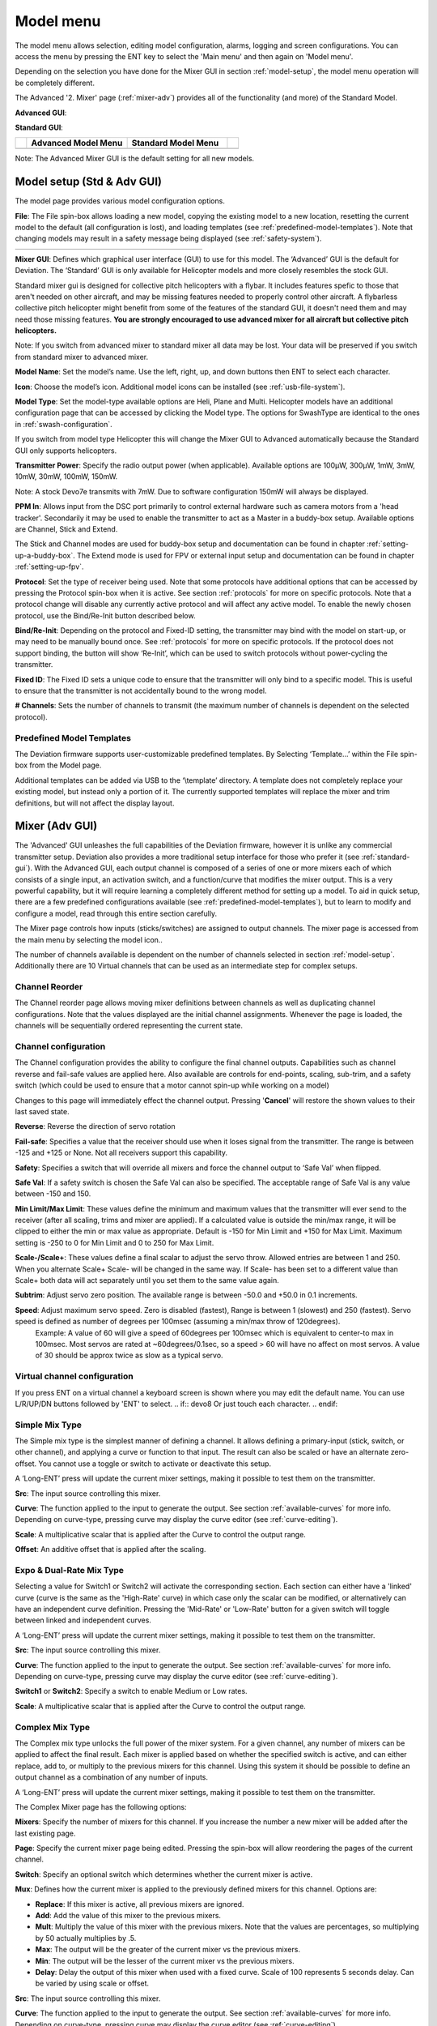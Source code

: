 .. model menu

.. role:: subi
    :class: subscript-italic

.. |S0| replace:: *Switch*\ :subi:`0` 
.. |M0| replace:: *M*\ :subi:`0` 
.. |Sn| replace:: *Switch*\ :subi:`n` 
.. |Mn| replace:: *M*\ :subi:`n` 
.. |Sn-1| replace:: *Switch*\ :subi:`n-1` 
.. |Mn-1| replace:: *M*\ :subi:`n-1` 

.. _model-menu:

Model menu
==========

The model menu allows selection, editing model configuration, alarms, logging and screen configurations. You can access the menu by pressing the ENT key to select the 'Main menu' and then again on 'Model menu'.

Depending on the selection you have done for the Mixer GUI in section :ref:`model-setup`, the model menu operation will be completely different.

.. if:: devo10

The Advanced '2. Mixer' page (:ref:`mixer-adv`) provides all of the functionality (and more) of the Standard Model.

.. endif::

.. if:: devo8

**Advanced GUI**:

.. image:: images/devo8/ch_model/model_menu_conn.*
   :width: 80%

**Standard GUI**:

.. image:: images/devo8/ch_model/model_menu_std.png
   :width: 45%

.. endif::
.. if:: devo10

.. cssclass:: noborder

.. list-table::
   :widths: 5 45 45 5

   * -
     - **Advanced Model Menu**
     - **Standard Model Menu**
     -
   * -
     - .. image:: images/devo10/ch_model/model_menu_adv.png
          :width: 100%
     - .. image:: images/devo10/ch_model/model_menu_std.png
          :width: 100%
     -
.. endif::

.. cssclass:: bold-italic

Note: The Advanced Mixer GUI is the default setting for all new models.

.. _model-setup:

Model setup (Std & Adv GUI)
---------------------------

.. macro:: floatimg images/|target|/ch_model/model_setup.png

The model page provides various model configuration options.

.. macro:: floatimg images/|target|/ch_model/model_load.png

**File**: The File spin-box allows loading a new model, copying the existing model to a new location, resetting the current model to the default (all configuration is lost), and loading templates (see :ref:`predefined-model-templates`).  Note that changing models may result in a safety message being displayed (see :ref:`safety-system`).

.. if:: devo10

.. cssclass:: noborder

.. list-table::
   :widths: 5 45 45 5

   * -
     - .. image:: images/devo10/ch_model/model_copy.png
          :width: 100%
     - .. image:: images/devo10/ch_model/model_reset.png
          :width: 100%
     -

.. endif::

.. macro:: floatimg images/|target|/ch_model/switch_mode.png

.. container::

   **Mixer GUI**: Defines which graphical user interface (GUI) to use for
   this model.  The ‘Advanced’ GUI is the default for Deviation.  The
   ‘Standard’ GUI is only available for Helicopter models and more closely
   resembles the stock GUI.

   Standard mixer gui is designed for collective pitch helicopters
   with a flybar. It includes features spefic to those that aren't needed
   on other aircraft, and may be missing features needed to properly
   control other aircraft. A flybarless collective pitch helicopter might
   benefit from some of the features of the standard GUI, it doesn't need
   them and may need those missing features. **You are strongly
   encouraged to use advanced mixer for all aircraft but collective pitch
   helicopters.**

   .. cssclass:: bold-italic

   Note: If you switch from advanced mixer to standard mixer all data
   may be lost.  Your data will be preserved if you switch from
   standard mixer to advanced mixer.

.. macro:: floatimg images/|target|/ch_model/model_name.png

**Model Name**: Set the model’s name. Use the left, right, up, and down buttons then ENT to select each character.

.. macro:: floatimg images/|target|/ch_model/model_icon.png

**Icon**: Choose the model’s icon.   Additional model icons can be installed (see :ref:`usb-file-system`).

.. macro:: floatimg images/|target|/ch_model/helicopter_opts.png

.. container:: 

   **Model Type**: Set the model-type available options are Heli,
   Plane and Multi. Helicopter models have an additional configuration
   page that can be accessed by clicking the Model type. The options
   for SwashType are identical to the ones in
   :ref:`swash-configuration`.

   If you switch from model type Helicopter this will change the Mixer GUI to Advanced automatically because the Standard GUI only supports helicopters.

**Transmitter Power**: Specify the radio output power (when applicable). Available options are 100µW, 300µW, 1mW, 3mW, 10mW, 30mW, 100mW, 150mW. 

.. if:: devo10

.. cssclass:: bold-italic

Note: A stock Devo7e transmits with 7mW. Due to software configuration
150mW will always be displayed.

.. endif::

**PPM In**: Allows input from the DSC port primarily to control
external hardware such as camera motors from a 'head
tracker'. Secondarily it may be used to enable the transmitter to act
as a Master in a buddy-box setup. Available options are Channel,
Stick and Extend.

The Stick and Channel modes are used for buddy-box setup and documentation can be found in chapter :ref:`setting-up-a-buddy-box`.  The Extend mode is used for FPV or external input setup and documentation can be found in chapter :ref:`setting-up-fpv`. 

**Protocol**: Set the type of receiver being used.  Note that some
protocols have additional options that can be accessed by pressing
the Protocol spin-box when it is active.  See section
:ref:`protocols` for more on specific protocols.  Note that a
protocol change will disable any currently active protocol and will
affect any active model.  To enable the newly chosen protocol, use
the Bind/Re-Init button described below.

.. macro:: floatimg images/|target|/ch_model/binding.png

**Bind/Re-Init**:  Depending on the protocol and Fixed-ID setting, the transmitter may bind with the model on start-up, or may need to be manually bound once.  See :ref:`protocols` for more on specific protocols.  If the protocol does not support binding, the button will show ‘Re-Init’, which can be used to switch protocols without power-cycling the transmitter. 
   
.. macro:: floatimg images/|target|/ch_model/fixed_id.png

**Fixed ID**:  The Fixed ID sets a unique code to ensure that the transmitter will only bind to a specific model.  This is useful to ensure that the transmitter is not accidentally bound to the wrong model. 

**# Channels**: Sets the number of channels to transmit (the maximum number of channels is dependent on the selected protocol).

.. _predefined-model-templates:

Predefined Model Templates
~~~~~~~~~~~~~~~~~~~~~~~~~~

.. macro:: floatimg images/|target|/ch_model/templates.png

.. container::

   The Deviation firmware supports user-customizable predefined templates.  By Selecting ‘Template...’ within the File spin-box from the Model page. 

   Additional templates can be added via USB to the ‘\\template’ directory. A template does not completely replace your existing model, but instead only a portion of it.  The currently supported templates will replace the mixer and trim definitions, but will not affect the display layout.

.. _mixer-adv:

Mixer (Adv GUI)
---------------

.. if:: devo8

.. image:: images/devo8/ch_model/mixer_main.*
   :width: 80%

.. endif::
.. if:: devo10
 
.. macro:: floatimg images/devo10/ch_model/mixer_main.png

.. endif::

.. container::

   The 'Advanced' GUI unleashes the full capabilities of the Deviation firmware, however it is unlike any commercial transmitter setup. Deviation also provides a more traditional setup interface for those who prefer it (see :ref:`standard-gui`). With the Advanced GUI, each output channel is composed of a series of one or more mixers each of which consists of a single input, an activation switch, and a function/curve that modifies the mixer output. This is a very powerful capability, but it will require learning a completely different method for setting up a model. To aid in quick setup, there are a few predefined configurations available (see :ref:`predefined-model-templates`), but to learn to modify and configure a model, read through this entire section carefully.

   The Mixer page controls how inputs (sticks/switches) are assigned to output channels.  The mixer page is accessed from the main menu by selecting the model icon..
 
   The number of channels available is dependent on the number of channels selected in section :ref:`model-setup`. Additionally there are 10 Virtual channels that can be used as an intermediate step for complex setups. 

Channel Reorder
~~~~~~~~~~~~~~~

.. macro:: floatimg images/|target|/ch_model/reorder_channels.png

The Channel reorder page allows moving mixer definitions between channels as well as duplicating channel configurations.  Note that the values displayed are the initial channel assignments.  Whenever the page is loaded, the channels will be sequentially ordered representing the current state.

.. _channel-config:

Channel configuration
~~~~~~~~~~~~~~~~~~~~~

.. macro:: floatimg images/|target|/ch_model/channel_limits.png

.. container::

   The Channel configuration provides the ability to configure the final channel outputs.  Capabilities such as channel reverse and fail-safe values are applied here.  Also available are controls for end-points, scaling, sub-trim, and a safety switch (which could be used to ensure that a motor cannot spin-up while working on a model)

   Changes to this page will immediately effect the channel output.  Pressing '**Cancel**' will restore the shown values to their last saved state.

   **Reverse**: Reverse the direction of servo rotation

   **Fail-safe**:  Specifies a value that the receiver should use when it loses signal from the transmitter. The range is between -125 and +125 or None. Not all receivers support this capability.

   **Safety**: Specifies a switch that will override all mixers and force the channel output to ‘Safe Val’ when flipped.

   **Safe Val**: If a safety switch is chosen the Safe Val can also be specified. The acceptable range of Safe Val is any value between -150 and 150.

   **Min Limit/Max Limit**: These values define the minimum and maximum values that the transmitter will ever send to the receiver (after all scaling, trims and mixer are applied).  If a calculated value is outside the min/max range, it will be clipped to either the min or max value as appropriate. Default is -150 for Min Limit and +150 for Max Limit. Maximum setting is -250 to 0 for Min Limit and 0 to 250 for Max Limit.

   **Scale-/Scale+**: These values define a final scalar to adjust the servo throw. Allowed entries are between 1 and 250. When you alternate Scale+  Scale- will be changed in the same way. If Scale- has been set to a different value than Scale+ both data will act separately until you set them to the same value again.

   **Subtrim**: Adjust servo zero position. The available range is between -50.0 and +50.0 in 0.1 increments.

   **Speed**: Adjust maximum servo speed.  Zero is disabled (fastest), Range is between 1 (slowest) and 250 (fastest). Servo speed is defined as number of degrees per 100msec (assuming a min/max throw of 120degrees).
     Example: A value of 60 will give a speed of 60degrees per 100msec which is equivalent to center-to max in 100msec. Most servos are rated at ~60degrees/0.1sec, so a speed > 60 will have no affect on most servos. A value of 30 should be approx twice as slow as a typical servo.

Virtual channel configuration
~~~~~~~~~~~~~~~~~~~~~~~~~~~~~

.. macro:: floatimg images/|target|/ch_model/channel_name.png

If you press ENT on a virtual channel a keyboard screen is shown where
you may edit the default name. You can use L/R/UP/DN buttons followed
by 'ENT' to select.
.. if:: devo8
Or just touch each character.
.. endif::

Simple Mix Type
~~~~~~~~~~~~~~~

.. macro:: floatimg images/|target|/ch_model/simple_template.png

.. container::

   The Simple mix type is the simplest manner of defining a channel.
   It allows defining a primary-input (stick, switch, or other
   channel), and applying a curve or function to that input.  The
   result can also be scaled or have an alternate zero-offset. You
   cannot use a toggle or switch to activate or deactivate this setup.

   A ‘Long-ENT’ press will update the current mixer settings, making it possible to test them on the transmitter.

   **Src**: The input source controlling this mixer.

   **Curve**: The function applied to the input to generate the output.  See section :ref:`available-curves` for more info.  Depending on curve-type, pressing curve may display the curve editor (see :ref:`curve-editing`).

   **Scale**: A multiplicative scalar that is applied after the Curve to control the output range.

   **Offset**: An additive offset that is applied after the scaling.

Expo & Dual-Rate Mix Type
~~~~~~~~~~~~~~~~~~~~~~~~~

.. macro:: floatimg images/|target|/ch_model/expo_dr.png

.. container::
   The Expo/Dual-Rate mix type is a more sophisticated template
   designed to allow use of toggle or 3-way switches to manipulate an
   input.  The primary-input (stick, switch, or other channel), can
   have a different curve/function and scaling for each toggle-switch
   position.

   Selecting a value for Switch1 or Switch2 will activate the corresponding section.  Each section can either have a 'linked' curve (curve is the same as the 'High-Rate' curve) in which case only the scalar can be modified, or alternatively can have an independent curve definition.  Pressing the 'Mid-Rate' or 'Low-Rate' button for a given switch will toggle between linked and independent curves.

   A ‘Long-ENT’ press will update the current mixer settings, making it possible to test them on the transmitter.

   **Src**: The input source controlling this mixer.

   **Curve**: The function applied to the input to generate the output.  See section :ref:`available-curves` for more info.  Depending on curve-type, pressing curve may display the curve editor (see :ref:`curve-editing`).

   **Switch1** or **Switch2**: Specify a switch to enable Medium or Low rates.

   **Scale**: A multiplicative scalar that is applied after the Curve to control the output range.

Complex Mix Type
~~~~~~~~~~~~~~~~

.. macro:: floatimg images/|target|/ch_model/complex.png

.. container::

   The Complex mix type unlocks the full power of the mixer system.
   For a given channel, any number of mixers can be applied to affect
   the final result.  Each mixer is applied based on whether the
   specified switch is active, and can either replace, add to, or
   multiply to the previous mixers for this channel.  Using this
   system it should be possible to define an output channel as a
   combination of any number of inputs.

   A ‘Long-ENT’ press will update the current mixer settings, making it possible to test them on the transmitter.

   The Complex Mixer page has the following options:

   **Mixers**: Specify the number of mixers for this channel. If you increase the number a new mixer will be added after the last existing page.

   **Page**: Specify the current mixer page being edited.  Pressing the spin-box will allow reordering the pages of the current channel.

   **Switch**: Specify an optional switch which determines whether the current mixer is active.

   **Mux**: Defines how the current mixer is applied to the previously defined mixers for this channel.  Options are:

   * **Replace**: If this mixer is active, all previous mixers are ignored.
   * **Add**: Add the value of this mixer to the previous mixers.
   * **Mult**: Multiply the value of this mixer with the previous
     mixers. Note that the values are percentages, so multiplying by
     50 actually multiplies by .5.
   * **Max**: The output will be the greater of the current mixer vs the previous mixers.
   * **Min**: The output will be the lesser of the current mixer vs the previous mixers.
   * **Delay**: Delay the output of this mixer when used with a fixed curve. Scale of 100 represents 5 seconds delay. Can be varied by using scale or offset. 

   **Src**: The input source controlling this mixer.

   **Curve**: The function applied to the input to generate the output.  See section :ref:`available-curves` for more info.  Depending on curve-type, pressing curve may display the curve editor (see :ref:`curve-editing`).

   **Scale**: A multiplicative scalar that is applied after the Curve to control the output range.

   Note that while the scale value is limited to 100%, the mixer may provide a value larger than 100% if an offset is set or if the trim value is non-zero.

   **Offset**: an additive offset that is applied after the scaling.

   **Trim**: Selects whether or not any trims for the selected source are applied to this mixer.

\ 
A given mixer can be considered to have the general form:

     M(x) = if(*Switch*) { *Src* * *Curve* * *Scale* + *Offset*} else {0} + *Trim*

The combination of mixers for a given output channel is defined by the Mux type:

  For a ‘Replace’ mux:

     Cx = if(\ |Sn|\ ) {\ |Mn|\ } else if (\ |Sn-1|\ ) {\ |Mn-1|\ } … else if (\ |S0|\ ) {\ |M0|\ }

  For a ‘Multiply’ mux:

     Cx = if(\ |Sn|\ ) {\ |Mn|\ } else {1} * if (\ |Sn-1|\ ) {\ |Mn-1|\ } else {1} * … * if (\ |S0|\ ) {\ |M0|\ } else {1}

  For an ‘Add’ mux:

     Cx = if(\ |Sn|\ ) {\ |Mn|\ } else {0} + if (\ |Sn-1|\ ) {\ |Mn-1|\ } else {0} + … + if (\ |S0|\ ) {\ |M0|\ } else {0}

  For a ‘Max’ mux:

     Cx = MAX(if(\ |Sn|\ ) {\ |Mn|\ } else {0}, if (\ |Sn-1|\ ) {\ |Mn-1|\ } else {0},  …, if (\ |S0|\ ) {\ |M0|\ } else {0})

  For a ‘Min’ mux:

     Cx = MIN(if(\ |Sn|\ ) {\ |Mn|\ } else {0}, if (\ |Sn-1|\ ) {\ |Mn-1|\ } else {0},  …, if (\ |S0|\ ) {\ |M0|\ } else {0})

Cyclic
~~~~~~

.. if:: devo10

.. macro:: floatimg images/devo10/ch_model/cyclic.png

.. endif::
**Cyclic1, Cyclic2, Cyclic3**: The 3 outputs of the helicopter swash-plate mix. These will represent the 3 servos connected to the helicopter swash-plate (see :ref:`swash-configuration`).

Reordering Mixers
~~~~~~~~~~~~~~~~~

.. macro:: floatimg images/|target|/ch_model/reorder_mixers.png

.. container::
   Since the ordering of mixers is important to the output, it is possible to reorder and/or copy mixers in order to facilitate building complex rules.  This page is accessed by pressing ENT on the ‘Page’ spin-box on the complex mixer page.

   Select the respective mixer and use the up/down buttons to move the order of the selected mixer.  Note that the mixer name represents its position when the reorder dialog was opened.  If the dialog is closed and reopened, all mixers will be shown as numbered sequentially.

   The reorder page can add new mixers or delete existing ones using the ‘+’ and ‘-’ buttons respectively.  A mixer can also be copied to an existing mixer (overwriting it in the process) by using the ‘Copy To’ functionality.

.. _available-curves:

Available Curves
~~~~~~~~~~~~~~~~

The following curve functions are supported:

* **1-to-1**: Output is equal to the input (not editable).
* **Fixed**: Output is constant regardless of input (offset editable).
* **Min/Max**: Output is -100 if input is less than the specified value and 100 otherwise.
* **Zero/Max**: Output is 0 if input is less than the specified value and 100 otherwise.
* **>0**: Output matches input when greater than the specified value, and 0 otherwise.
* **<0**: Output matches the input when less than the specified value, and0 otherwise.
* **ABSVAL**: Output is the absolute-value of the input (editing the specified value will alter how the absolute-value is applied) 
* **EXPO**: Apply exponential curve to the input for non-linear response (editable see :ref:`curve-editing`).
* **Deadband**: Output will not respond to input values near zero (editable see :ref:`curve-editing`).
* **Multi-point**: Curve is based on 3, 5, 7, 9, 11 or 13 user-defined
  points (editable see :ref:`curve-editing`).

The default value for any of the offsets in above mentioned curves is 0 (zero). If you change the curve for one input the offset will be transferred to the new curve if possible.

.. _curve-editing:

Curve Editing
~~~~~~~~~~~~~

.. if:: devo10
The Curve Editor is accessed by selecting the curve spin-box when it is selectable.  The 1-1 and Fixed curve types may not be edited, and the curve-box will not be selectable if one of these curves is currently active.
.. endif::

.. if:: devo8
The Curve Editor is accessed by pressing a graph or by pressing or selecting the curve spin-box when it is selectable.  The 1-1 and Fixed curve types may not be edited, and the curve-box will not be selectable if one of these curves is currently active.
.. endif::

The Curve editor page will be different depending on which curve is selected.  It is not possible to change the curve type from the curve editor (except when a multi-point curve is selected).  Values can be set using the spin-box or by touching the graph.

.. macro:: floatimg images/|target|/ch_model/curve_minmax.png

For the Min/Max, Zero/Max, >0, <0, and ABSVAL, the controls allow setting the transition point along the x-axis.  A value of ‘0’ will be symmetric around the y-axis, positive or negative values will move the center point accordingly

.. macro:: floatimg images/|target|/ch_model/curve_expo.png

For the Expo curve, the controls allow independently configuring the shape of the curve for values greater-than or less-than zero.

.. macro:: floatimg images/|target|/ch_model/curve_deadband.png

For the Deadband curve, the controls allow independently configuring the deadband width for values greater-than or less-than zero.

.. macro:: floatimg images/|target|/ch_model/curve_multipoint.png

For the Multi-point curves, each point can be individually set.  Points are set by choosing the point number and then choosing a value. The minimum number of points allowable is 3 the maximum number of points is 13.  Enabling 'Smooth' will apply a smoothing function rather than connecting points via straight lines.

.. _timers:

Timers (Std & Adv GUI)
----------------------

.. if:: devo8
 
.. image:: images/devo8/ch_model/timers.png
   :width: 80%

.. endif::
.. if:: devo10

.. macro:: floatimg images/devo10/ch_model/timers.png

.. endif::

.. container::

   The timer page defines up to 4 available timers.  Timers can count either up or down, and can be enabled either manually from the main screen or by an input trigger (stick or switch).


   Available timers are stopwatch, countdown, stopwatch-proportional, countdown-proportional, and permanent.


   Timers can also be optionally configured to be reset via an alternate switch (only when using the Advanced GUI).


   Both proportional timers need an input between 0 and 100 to act correctly. If you use these timer for throttle a virtual mixer must be used as the input to scale -100 to 100 values into 0 to 100.

.. macro:: floatimg images/|target|/ch_model/permanent_timer.png

The ‘permanent’ timers are similar to an odometer and have their values saved in the model.ini file. They will maintain their previous value when powering up the transmitter. You can set the timer by using the 'Set to' button and reset by pressing the 'Reset' button.


.. _telemetry-config:

Telemetry config (Std & Adv GUI)
--------------------------------


.. macro:: floatimg images/|target|/ch_model/telemetry_config.png

.. container::

   The telemetry configuration page allows specifying alarms when specific telemetry events occur.

   * **Telemetry**: Specify the telemetry input to use for alarm
     control.  The set of values available will depend on the protocol.
   * **Equality**: Can be '>=' or '<=' indicating whether a value above or below the target causes an alarm.
   * **Target**: The target value for the alarm.

.. _trims-and-virtual-inputs:

Trims and Virtual Inputs (Std & Adv GUI)
----------------------------------------

.. macro:: floatimg images/|target|/ch_model/trims.png

.. container::

   The trim page allows assigning the trim buttons and trim step, as well as configuring buttons to work as virtual inputs (see :ref:`trim-as-virtual-switch`). It is accessed from the main menu via 'Model menu' followed by 'Trims'.

   If the ‘Input’ field is set to an input stick, then the trim can be
   applied as part of the mixer, and will operate as a typical trim
   control.  If the ‘Input’ field is set as a channel or
   virtual-channel output, the value is applied directly to the
   channel output.  In this case, the selected ‘Trim +’ and ‘Trim -’
   buttons can operate as a virtual stick to control an output
   channel.

.. macro:: floatimg images/|target|/ch_model/trims2.png

.. container::

   The trim-step defines how sensitive the trims are to input.  The maximum number of trim steps is +/-100.  So a step size of 0.1 will allow a full +/- 10% of trim adjustment on the servo.

   The trim-step can be changed on the main screen. If you have to change the source also please use the dialog accessed by pressing the respective 'Input' button. Here you may also add a switch to the trim. If a switch is added to the trim, then it will have different trim values in each switch position.

.. _datalog:

Datalog (Std & Adv GUI)
-----------------------

.. if:: devo10
.. cssclass:: bold-italic

Note: This feature is not available for Devo7e.

.. endif::

The Datalog feature allows storing a history of input or output positions as well as telemetry info over a period of time. This can be used to examine and replay a flight as well as to visualize telemetry information at a later time. Logs are persistent and Deviation will continue writing to the end of the previous log by default.

.. macro:: floatimg images/|target|/ch_model/datalog.png

.. container::

   * **# bytes left**: Indicates how many bytes can be written to the log before it is full.
   * **Enable**: Input which enables logging.
   * **Reset**: Clear the current log.
   * **Rate**: How often to write current info to the log file.
   * **Select**: Quickly set or reset which items are logged.
   * **Controls**: Following 'Select' are a list of all controls which may be logged. They include timers, inputs, outputs, and virtual channels, and Telemetry. The more items logged the faster the log will fill up.

**Logging more information**
By default, the log can only store 16kB of data. You can increase the amount of data to be stored by changing the datalog.bin file on the transmitter to a larger size. Deviation cannot increase the size of this file, so its size indicates the maximum data that can be stored.

**Note: This is a feature for advanced users only**. There is currently no software provided to analyze the logs, and they cannot be visualized from within the transmitter. Please check the downloads section on www.deviationtx.com for conversion tools.

.. _main-page-config:

Main page config (Std & Adv GUI)
--------------------------------

.. if:: devo8

.. image:: images/devo8/ch_model/mainpage_layout.png
   :width: 45%

.. endif::
.. if:: devo10

.. macro:: floatimg images/devo10/ch_model/mainpage_layout.png

.. endif::

.. container::

   The main page config page is used to configure the main-page display.  This page allows definition of which elements are shown on the main page.


   The following types of objects can be displayed:


   * **Box**: Display a numeric value.  Values can be timers, channel values, stick inputs, etc.  There are two types of boxes: big and small.  The only difference is the size of the box and the text within it.
   * **Trimbar**: Display a trim value.  These generally are controlled by the trim switch and indicate what the current trim position is.  There are two types of trims.  V-Trims show a vertical bar, and H-Trims show a horizontal bar. After inserting all trims do have numbers only.
   * **Model (Icon)**: Display the icon related to the selected model.
   * **Battery**: Display the battery voltage.
   * **TxPower**: Displays the actual transmitter rating.
   * **Bargraph**: Displays a vertical bar.  The value of the bar is a
     channel output.
   * **Toggle**: Show an icon indicating the state of a toggle switch.  There can be 1, 2, or 3 icons defined for a given toggle indicating different states depending on the switch position.  Two-state switches can have up to 2 icons.  Three-state switches can have up to 3 icons. 
   * **(Quick) Menus**: Quick menus define quick-access pages that can be reached via a long UP/DN press.

.. _configuring-object-position:

Configuring object position
~~~~~~~~~~~~~~~~~~~~~~~~~~~

.. if:: devo8

Each of the visual objects can be selected by pressing on them, or with the UP/DN buttons followed by ENT.  Once selected, the UP/DN/L/R buttons will move the selected object on the screen.  Alternatively, the X and Y spin-boxes which appear in move mode can also be used to move the selected object.  Press EXT once to exit move mode.

.. endif::
.. if:: devo10

.. cssclass:: bold-italic

Note: This feature is not available for Devo7e.

.. macro:: floatimg images/devo10/ch_model/layout_position.png

Pressing and holding the ENT button from the model configuration page will switch to the object position screen.  Each of the visual objects can be selected using the UP/DN buttons.  Pressing ENT again will allow moving the placement of the selected object.  The UP/DN/L/R buttons will move the selected object on the screen.  Press EXT once to exit move mode, and again to go back to the main page config menu.

.. endif::

Creating Objects
~~~~~~~~~~~~~~~~

.. if:: devo8

.. macro:: floatimg images/devo8/ch_model/mainpage_createobj.png

Select the '+' icon to open the add-item dialog.  Then select the object type from the spin-box on the left, then press ‘Add’ to create the object.  This will add the specified object type to the center of the screen.  You can now place and configure the new object.

.. endif::
.. if:: devo10

.. cssclass:: bold-italic

Note: This feature is not available for Devo7e. 

Select the object type from the spin-box on the left, then press ‘**Add**’ to create the object.  This will add the relevant object type to the relevant section in the menu with a type of ‘None’ (where applicable).  Then move the cursor to the newly created object and configure as desired.

.. endif::

Loading Objects
~~~~~~~~~~~~~~~

.. macro:: floatimg images/|target|/ch_model/mainpage_load_layout.png

.. container::

.. if:: devo8
   After selecting the '+' icon to open the add-item dialog, you may 'Load' alternate templates, to change the main page layout.
.. endif::

.. if:: devo10
   You can 'Load' alternate templates, to change the main page layout.
.. endif::

   If you select 'Default' the layout will be set to the standard layout as shown in section :ref:`main-page`.

   Selecting 'Empty' will clear all objects. You may start from scratch.

   If you want to use a layout from another model select the model whose layout you wish to use. The object positions (see :ref:`configuring-object-position`) will be transferred when selecting from an existing template or model. Templates based on existing models have an (M) designation within the file list.

   Additionally these templates can be created in the emulator or downloaded from the forums or even done by manual edit of the modelxx.ini file.

Configuring Objects
~~~~~~~~~~~~~~~~~~~

* **Box**: Select timer, telemetry, channel, or input from scroll-box 
* **Trim**: Select trim channel from scroll-box
* **Model**: Not configurable 
* **Battery**: Not configurable
* **TxPower**: Not configurable
* **Bargraph**: Select channel from scroll box
* **Toggle**: Select channel or input from scroll-box.  Press related ‘Toggle’ button to choose icon
* **Menu**: Choose page to display for each of 4 quick-page slots

.. if:: devo8

.. image:: images/devo8/ch_model/mainpage_edit.*
   :width: 80%

You can delete any object by configuring the object and pressing the ‘Delete’ button
.. endif::
.. if:: devo10

You can delete any object but a Menu page by selecting the  ‘Delete’
option and pressing the 'ENT' button.

.. endif::

Choosing toggle icons
~~~~~~~~~~~~~~~~~~~~~

.. macro:: floatimg images/|target|/ch_model/choose_toggle.png

Pressing the ‘Toggle’ button on a toggle object allows selecting the related icons. Channels, sticks, and 2-position sticks can have 2 icons.  3 position sticks (if any) can have 3 icons.  Each of the 2 (or 3) icon states can be set to empty, defining that no icon is shown for this state.  The Deviation firmware comes with several predefined icons to choose from.

.. _standard-gui:

Standard GUI Menu items
-----------------------

.. macro:: floatimg images/|target|/ch_model/model_menu_std.png

.. container::

   The Standard GUI is an alternative interface from the Advanced GUI’.  Which interface is used is chosen by the ‘Mixer GUI’ setting in section :ref:`model-setup`.  The Standard GUI is only available for Helicopter-type models at this time.  The pages of the Standard GUI are as follows:

.. if:: devo8

.. list-table::
   :widths: 10 40 10 40

   * - .. image:: images/devo8/ch_model/icon_modelcfg.png
          :width: 100%
     - **Model Configuration**: :ref:`model-setup`
     - .. image:: images/devo8/ch_model/icon_trim.png
          :width: 100%
     - **Trim configuration**: :ref:`trims-and-virtual-inputs`
   * - .. image:: images/devo8/ch_model/icon_servo_reverse.png
          :width: 100%
     - **Servo reverse**: :ref:`servo-reverse`
     - .. image:: images/devo8/ch_model/icon_switch_assign.png
          :width: 100%
     - **Switch assignment**: :ref:`switch-assignment`
   * - .. image:: images/devo8/ch_model/icon_servo_trim.png
          :width: 100%
     - **Servo sub-trim**: :ref:`sub-trim-adjustment`
     - .. image:: images/devo8/ch_model/icon_throttle_hold.png
          :width: 100%
     - **Throttle-hold configuration**: :ref:`throttle-hold`
   * - .. image:: images/devo8/ch_model/icon_travel_adjust.png
          :width: 100%
     - **Servo travel-adjust**: :ref:`servo-travel-adjust`
     - .. image:: images/devo8/ch_model/icon_failsafe.png
          :width: 100%
     - **Fail-Safe configuration**: :ref:`fail-safe-configuration`
   * - .. image:: images/devo8/ch_model/icon_swash.png
          :width: 100%
     - **Swash Setup**: :ref:`swash-configuration`
     - .. image:: images/devo8/ch_model/icon_timer_config.png
          :width: 100%
     - **Timer configuration**: :ref:`timers`
   * - .. image:: images/devo8/ch_model/icon_dualrate.png
          :width: 100%
     - **Dual-rates setup**: :ref:`dual-rate-expo-setting`
     - .. image:: images/devo8/ch_model/icon_telemetry_config.png
          :width: 100%
     - **Telemetry configuration**: :ref:`telemetry-config`
   * - .. image:: images/devo8/ch_model/icon_throtte_curve.png
          :width: 100%
     - **Throttle curve setup**: :ref:`throttle-curve`
     - .. image:: images/devo8/ch_model/icon_datalog.png
          :width: 100%
     - **Datalog configuration**: :ref:`datalog`
   * - .. image:: images/devo8/ch_model/icon_pitch_curve.png
          :width: 100%
     - **Pitch curve setup**: :ref:`pitch-curve`
     - .. image:: images/devo8/ch_model/icon_mainpagecfg.png
          :width: 100%
     - **Main page configuration**: :ref:`main-page-config`
   * - .. image:: images/devo8/ch_model/icon_gyro.png
          :width: 100%
     - **Gyro-sense configuration**: :ref:`gyro-sensitivity`
     -
     -

.. endif::
.. if:: devo10
.. container::

   1. **Model setup**: Model configuration page (See section  :ref:`model-setup`)
   2. **Reverse**: Servo reverse
   3. **D/R & Exp**: Dual-rates setup
   4. **Subtrim**: Servo sub-trim
   5. **Travel adjust**: Servo travel-adjust
   6. **Throttle curves**: Throttle curve setup
   7. **Pitch curves**: Pitch curve setup
   8. **Throttle hold**: Throttle-hold configuration
   9. **Gyro sense**: Gyro-sense configuration
   10. **Swash**: Swash Setup
   11. **Fail safe**: Fail-Safe configuration
   12. **Switch assignment**: Assign switch controls
   13. **Timers**: Timer configuration (See section :ref:`timers`)
   14. **Telemetry config**: Configure telemetry alarms (See section :ref:`telemetry-config`)
   15. **Datalog**: Configure telemetry logging (See section :ref:`datalog`)
   16. **Main page config**: Configure main page display (See section :ref:`main-page-config`)

.. endif::

.. _servo-reverse:

Servo Reverse
~~~~~~~~~~~~~

.. macro:: floatimg images/|target|/ch_model/servo_reverse.png

The servo reverse page allows quickly setting each channel to work in either normal or reversed mode.  These settings are equivalent to the ‘Reverse’ setting on the Channel Configuration sub-page of the Mixer menu when using the Advanced GUI (see section :ref:`channel-config`)

.. _dual-rate-expo-setting:

Dual-Rate/Expo setting
~~~~~~~~~~~~~~~~~~~~~~

.. macro:: floatimg images/|target|/ch_model/dualrate.png

The dual-rate and expo page allows configuration of curves for the Aileron, Rudder, and Elevator channels.  Up-to 3 rates can be configured for each channel, and either a scaled-linear or exponential curve can be selected for each.  The number of settings depends on the switch assigned to the dual-rates function on the Switch Assignment page (see :ref:`switch-assignment`)

.. _sub-trim-adjustment:

Sub-trim Adjustment
~~~~~~~~~~~~~~~~~~~

.. macro:: floatimg images/|target|/ch_model/subtrim.png

The sub-trim adjust page allows setting the zero-point of the servos for each channel.  This is equivalent to the ‘Subtrim’ setting on the Channel Configuration sub-page of the Mixer menu when using the Advanced GUI (see :ref:`channel-config`). Acceptable values range from -50 to +50 in 0.1 increments.

.. _servo-travel-adjust:

Servo Travel Adjust
~~~~~~~~~~~~~~~~~~~

.. macro:: floatimg images/|target|/ch_model/travel_adjust.png

The servo-travel adjust page configures the maximum positive/negative travel of each servo.  This is equivalent to the ‘Scale+’ and ‘Scale-’ settings on the Channel Configuration sub-page of the Mixer menu when using the Advanced GUI (see :ref:`channel-config`). Acceptable values for Down are from -175 to -1 and Up values range from +1 to +175. The default values are -100 and +100 respectively.

.. _swash-configuration:

Swash Configuration
~~~~~~~~~~~~~~~~~~~

The Swash configuration page configures the swash type.  More information about swash-types can be found in section :ref:`swash-mixing`.  The settings on this page are equivalent to those on the model configuration page (see :ref:`model-setup`), and configuration for both pages is provided below.

.. if:: devo8
.. image:: images/|target|/ch_model/swashmix.*
   :width: 90%
.. endif::
.. if:: devo10
.. image:: images/|target|/ch_model/swashmix.*
   :width: 80%
.. endif::

The available SwashType values are:

* **None/1Servo**: Used For FBL.  Mixing occurs in receiver
* **120/3Servo 120**: 120-degree swash
* **120x/3Servo 120x**: 120 degrees swash (alternate config)
* **140/3Servo 140**: 140 degree swash
* **90/3Servo 90**: 90 degrees swash

The ELE Mix, AIL Mix, and PIT Mix are scaling factors applied to the input sticks before mixing is done.  These can be used to adjust for different linkage lengths or different servo throws.  The allowed range is -100 to 100 with a default of 60.  
Note that setting these values too large can result in too much servo throw and make the model unresponsive to stick control.

.. _throttle-curve:

Throttle Curve
~~~~~~~~~~~~~~

.. macro:: floatimg images/|target|/ch_model/throttle_curve.png

The throttle curve page allows defining a piece-wise linear curve for the throttle channel.  Different curves can be selected for each flight-mode.  Each point value can be enabled to be interpolated from the points surrounding it.

.. _pitch-curve:

Pitch Curve
~~~~~~~~~~~

.. macro:: floatimg images/|target|/ch_model/pitch_curve.png

The pitch curve allows defining a piece-wise linear curve for the collective/pitch channel.  Different curves can be selected for each flight-mode as well as for throttle-hold.  Each point value can be enabled to be interpolated from the points surrounding it.

.. _gyro-sensitivity:

Gyro Sensitivity
~~~~~~~~~~~~~~~~

.. macro:: floatimg images/|target|/ch_model/gyro_sense.png

The gyro-sensitivity page enables configuring up-to 3 sensitivity values for the gyro as well as which channel to use for sending the gyro value. Acceptable values range from 0 to 100%.

.. _switch-assignment:

Switch Assignment
~~~~~~~~~~~~~~~~~

.. macro:: floatimg images/|target|/ch_model/switch_assign.png

The switch assignment page enables configuring which switches to use for each capability in the standard-GUI.  The same switch may be assigned to multiple capabilities.

.. _throttle-hold:

Throttle Hold
~~~~~~~~~~~~~

.. macro:: floatimg images/|target|/ch_model/throttle_hold.png

The throttle-hold page is used to enable/disable the throttle-hold capability.  Specifying ‘Hold position’ defines the throttle value when the Throttle-hold switch is set. Hold position can be set from -200 to 200.

.. _fail-safe-configuration:

Fail-Safe Configuration
~~~~~~~~~~~~~~~~~~~~~~~

.. macro:: floatimg images/|target|/ch_model/failsafe.png

The fail-safe page is used to configure the fail-safe value for each channel (if the protocol supports this feature)

